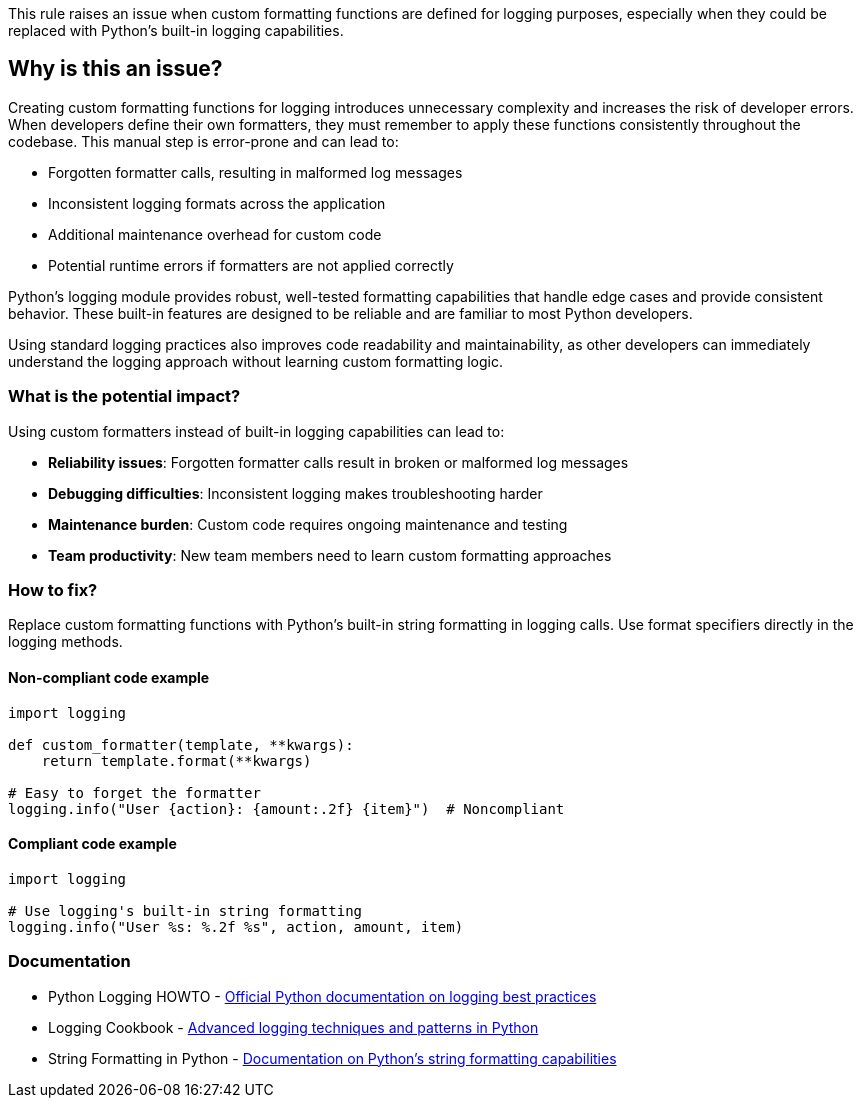 This rule raises an issue when custom formatting functions are defined for logging purposes, especially when they could be replaced with Python's built-in logging capabilities.

== Why is this an issue?

Creating custom formatting functions for logging introduces unnecessary complexity and increases the risk of developer errors. When developers define their own formatters, they must remember to apply these functions consistently throughout the codebase. This manual step is error-prone and can lead to:

* Forgotten formatter calls, resulting in malformed log messages
* Inconsistent logging formats across the application  
* Additional maintenance overhead for custom code
* Potential runtime errors if formatters are not applied correctly

Python's logging module provides robust, well-tested formatting capabilities that handle edge cases and provide consistent behavior. These built-in features are designed to be reliable and are familiar to most Python developers.

Using standard logging practices also improves code readability and maintainability, as other developers can immediately understand the logging approach without learning custom formatting logic.

=== What is the potential impact?

Using custom formatters instead of built-in logging capabilities can lead to:

* **Reliability issues**: Forgotten formatter calls result in broken or malformed log messages
* **Debugging difficulties**: Inconsistent logging makes troubleshooting harder
* **Maintenance burden**: Custom code requires ongoing maintenance and testing
* **Team productivity**: New team members need to learn custom formatting approaches

=== How to fix?


Replace custom formatting functions with Python's built-in string formatting in logging calls. Use format specifiers directly in the logging methods.

==== Non-compliant code example

[source,python,diff-id=1,diff-type=noncompliant]
----
import logging

def custom_formatter(template, **kwargs):
    return template.format(**kwargs)

# Easy to forget the formatter
logging.info("User {action}: {amount:.2f} {item}")  # Noncompliant
----

==== Compliant code example

[source,python,diff-id=1,diff-type=compliant]
----
import logging

# Use logging's built-in string formatting
logging.info("User %s: %.2f %s", action, amount, item)
----

=== Documentation

 * Python Logging HOWTO - https://docs.python.org/3/howto/logging.html[Official Python documentation on logging best practices]
 * Logging Cookbook - https://docs.python.org/3/howto/logging-cookbook.html[Advanced logging techniques and patterns in Python]
 * String Formatting in Python - https://docs.python.org/3/library/string.html#format-string-syntax[Documentation on Python's string formatting capabilities]

